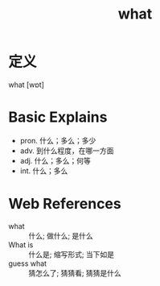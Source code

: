 #+title: what
#+roam_tags:英语单词

* 定义
  
what [wɒt]

* Basic Explains
- pron. 什么；多么；多少
- adv. 到什么程度，在哪一方面
- adj. 什么；多么；何等
- int. 什么；多么

* Web References
- what :: 什么; 做什么; 是什么
- What is :: 什么是; 缩写形式; 当下如是
- guess what :: 猜怎么了; 猜猜看; 猜猜是什么
